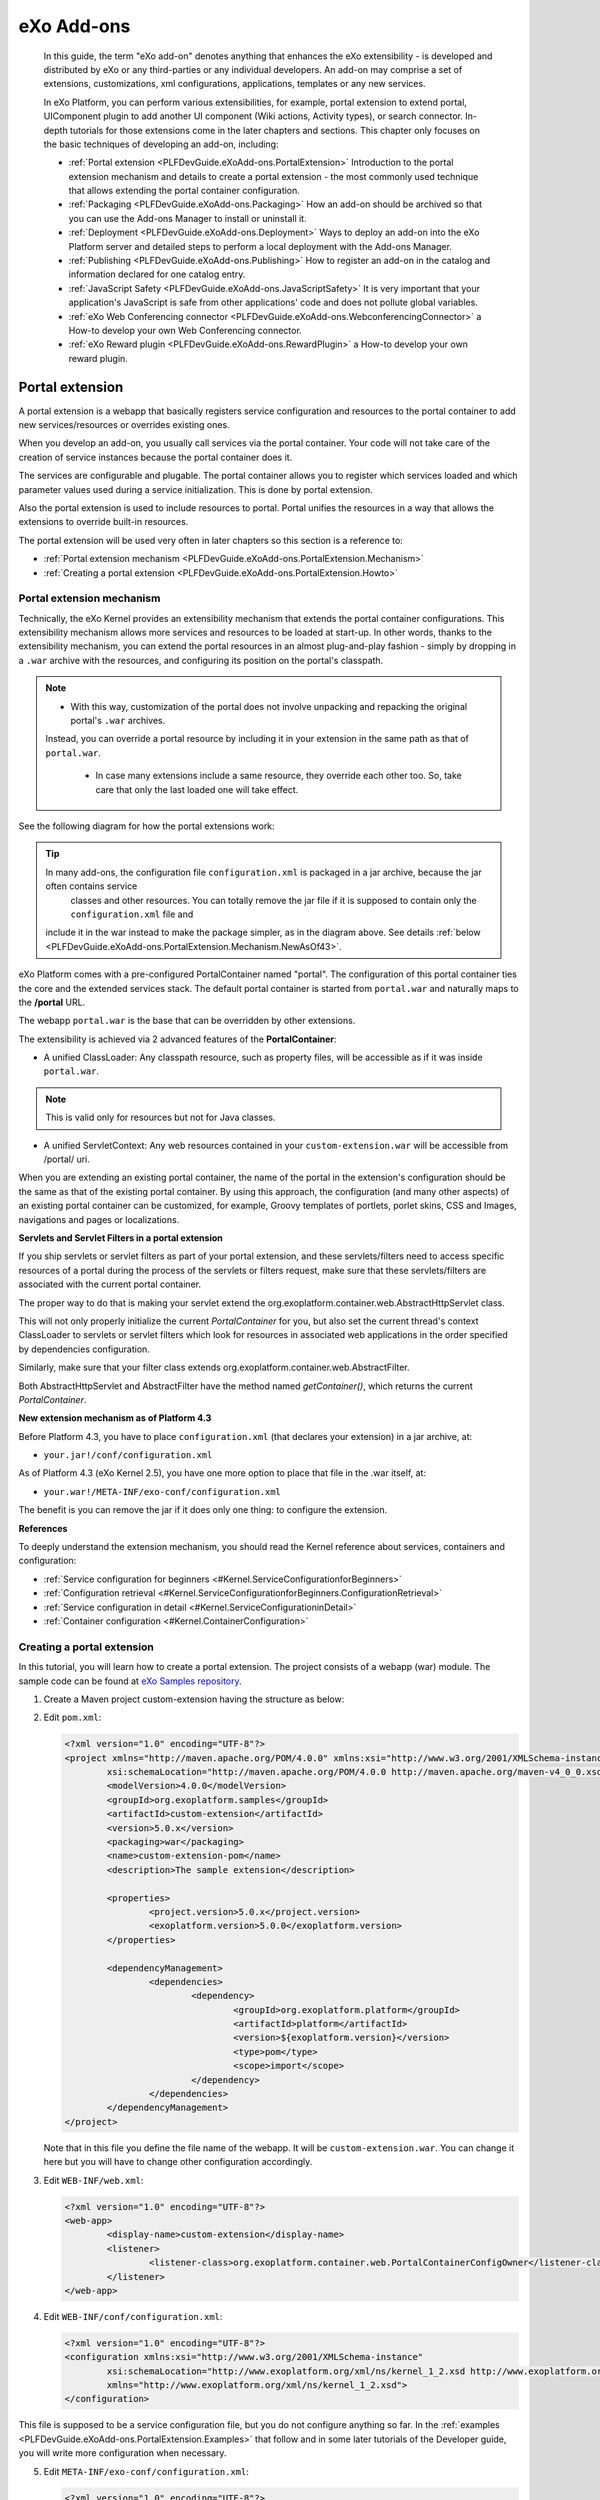 .. _Dev_eXo_Addons:

############
eXo Add-ons
############

    In this guide, the term "eXo add-on" denotes anything that enhances
    the eXo extensibility - is developed and distributed by eXo or any
    third-parties or any individual developers. An add-on may comprise a
    set of extensions, customizations, xml configurations, applications,
    templates or any new services.

    In eXo Platform, you can perform various extensibilities, for example,
    portal extension to extend portal, UIComponent plugin to add another
    UI component (Wiki actions, Activity types), or search connector.
    In-depth tutorials for those extensions come in the later chapters
    and sections. This chapter only focuses on the basic techniques of
    developing an add-on, including:

    -  :ref:`Portal extension <PLFDevGuide.eXoAdd-ons.PortalExtension>`
       Introduction to the portal extension mechanism and details to
       create a portal extension - the most commonly used technique that
       allows extending the portal container configuration.

    -  :ref:`Packaging <PLFDevGuide.eXoAdd-ons.Packaging>`
       How an add-on should be archived so that you can use the Add-ons
       Manager to install or uninstall it.

    -  :ref:`Deployment <PLFDevGuide.eXoAdd-ons.Deployment>`
       Ways to deploy an add-on into the eXo Platform server and detailed
       steps to perform a local deployment with the Add-ons Manager.

    -  :ref:`Publishing <PLFDevGuide.eXoAdd-ons.Publishing>`
       How to register an add-on in the catalog and information declared
       for one catalog entry.

    -  :ref:`JavaScript Safety <PLFDevGuide.eXoAdd-ons.JavaScriptSafety>`
       It is very important that your application's JavaScript is safe
       from other applications' code and does not pollute global
       variables.
       
    -  :ref:`eXo Web Conferencing connector <PLFDevGuide.eXoAdd-ons.WebconferencingConnector>`
       a How-to develop your own Web Conferencing connector.

    -  :ref:`eXo Reward plugin <PLFDevGuide.eXoAdd-ons.RewardPlugin>`
       a How-to develop your own reward plugin.


.. _PLFDevGuide.eXoAdd-ons.PortalExtension:

================
Portal extension
================

A portal extension is a webapp that basically registers service
configuration and resources to the portal container to add new
services/resources or overrides existing ones.

When you develop an add-on, you usually call services via the portal
container. Your code will not take care of the creation of service
instances because the portal container does it.

The services are configurable and plugable. The portal container allows
you to register which services loaded and which parameter values used
during a service initialization. This is done by portal extension.

Also the portal extension is used to include resources to portal. Portal
unifies the resources in a way that allows the extensions to override
built-in resources.

The portal extension will be used very often in later chapters so this
section is a reference to:

-  :ref:`Portal extension mechanism <PLFDevGuide.eXoAdd-ons.PortalExtension.Mechanism>`

-  :ref:`Creating a portal extension <PLFDevGuide.eXoAdd-ons.PortalExtension.Howto>`

.. _PLFDevGuide.eXoAdd-ons.PortalExtension.Mechanism:

Portal extension mechanism
~~~~~~~~~~~~~~~~~~~~~~~~~~~~

Technically, the eXo Kernel provides an extensibility mechanism that
extends the portal container configurations. This extensibility
mechanism allows more services and resources to be loaded at start-up.
In other words, thanks to the extensibility mechanism, you can extend
the portal resources in an almost plug-and-play fashion - simply by
dropping in a ``.war`` archive with the resources, and configuring its
position on the portal's classpath.

.. note:: -  With this way, customization of the portal does not involve unpacking and repacking the original portal's ``.war`` archives.
             Instead, you can override a portal resource by including it in your extension in the same path as that of ``portal.war``.

		  -  In case many extensions include a same resource, they override each other too. So, take care that only the last loaded one will take effect.


See the following diagram for how the portal extensions work:

|image0|

.. tip:: In many add-ons, the configuration file ``configuration.xml`` is packaged in a jar archive, because the jar often contains service
		 classes and other resources. You can totally remove the jar file if it is supposed to contain only the ``configuration.xml`` file and
         include it in the war instead to make the package simpler, as in the diagram above. See details :ref:`below <PLFDevGuide.eXoAdd-ons.PortalExtension.Mechanism.NewAsOf43>`.

eXo Platform comes with a pre-configured PortalContainer named "portal". The
configuration of this portal container ties the core and the extended
services stack. The default portal container is started from
``portal.war`` and naturally maps to the **/portal** URL.

The webapp ``portal.war`` is the base that can be overridden by other
extensions.

The extensibility is achieved via 2 advanced features of the
**PortalContainer**:

-  A unified ClassLoader: Any classpath resource, such as property
   files, will be accessible as if it was inside ``portal.war``.

.. note:: This is valid only for resources but not for Java classes.

-  A unified ServletContext: Any web resources contained in your
   ``custom-extension.war`` will be accessible from /portal/ uri.

When you are extending an existing portal container, the name of the
portal in the extension's configuration should be the same as that of
the existing portal container. By using this approach, the configuration
(and many other aspects) of an existing portal container can be
customized, for example, Groovy templates of portlets, porlet skins, CSS
and Images, navigations and pages or localizations.

**Servlets and Servlet Filters in a portal extension**

If you ship servlets or servlet filters as part of your portal
extension, and these servlets/filters need to access specific resources
of a portal during the process of the servlets or filters request, make
sure that these servlets/filters are associated with the current portal
container.

The proper way to do that is making your servlet extend the
org.exoplatform.container.web.AbstractHttpServlet class.

This will not only properly initialize the current *PortalContainer* for
you, but also set the current thread's context ClassLoader to servlets
or servlet filters which look for resources in associated web
applications in the order specified by dependencies configuration.

Similarly, make sure that your filter class extends
org.exoplatform.container.web.AbstractFilter.

Both AbstractHttpServlet and AbstractFilter have the method named
*getContainer()*, which returns the current *PortalContainer*.

.. _PLFDevGuide.eXoAdd-ons.PortalExtension.Mechanism.NewAsOf43:

**New extension mechanism as of Platform 4.3**

Before Platform 4.3, you have to place ``configuration.xml`` (that
declares your extension) in a jar archive, at:

-  ``your.jar!/conf/configuration.xml``

As of Platform 4.3 (eXo Kernel 2.5), you have one more option to place
that file in the .war itself, at:

-  ``your.war!/META-INF/exo-conf/configuration.xml``

The benefit is you can remove the jar if it does only one thing: to
configure the extension.

**References**

To deeply understand the extension mechanism, you should read the Kernel
reference about services, containers and configuration:

-  :ref:`Service configuration for beginners <#Kernel.ServiceConfigurationforBeginners>`

-  :ref:`Configuration retrieval <#Kernel.ServiceConfigurationforBeginners.ConfigurationRetrieval>`

-  :ref:`Service configuration in detail <#Kernel.ServiceConfigurationinDetail>`

-  :ref:`Container configuration <#Kernel.ContainerConfiguration>`

.. _PLFDevGuide.eXoAdd-ons.PortalExtension.Howto:

Creating a portal extension
~~~~~~~~~~~~~~~~~~~~~~~~~~~~

In this tutorial, you will learn how to create a portal extension. The
project consists of a webapp (war) module. The sample code can be found
at `eXo Samples repository <https://github.com/exo-samples/docs-samples/tree/master/custom-extension>`__.

1. Create a Maven project custom-extension having the structure as below:

   |image1|

2. Edit ``pom.xml``:

   .. code:: xml

		<?xml version="1.0" encoding="UTF-8"?>
		<project xmlns="http://maven.apache.org/POM/4.0.0" xmlns:xsi="http://www.w3.org/2001/XMLSchema-instance"
			xsi:schemaLocation="http://maven.apache.org/POM/4.0.0 http://maven.apache.org/maven-v4_0_0.xsd">
			<modelVersion>4.0.0</modelVersion>
			<groupId>org.exoplatform.samples</groupId>
			<artifactId>custom-extension</artifactId>
			<version>5.0.x</version>
			<packaging>war</packaging>
			<name>custom-extension-pom</name>
			<description>The sample extension</description>

			<properties>
				<project.version>5.0.x</project.version>
				<exoplatform.version>5.0.0</exoplatform.version>
			</properties>

			<dependencyManagement>
				<dependencies>
					<dependency>
						<groupId>org.exoplatform.platform</groupId>
						<artifactId>platform</artifactId>
						<version>${exoplatform.version}</version>
						<type>pom</type>
						<scope>import</scope>
					</dependency>
				</dependencies>
			</dependencyManagement>
		</project>
		

   Note that in this file you define the file name of the webapp. It 
   will be ``custom-extension.war``. You can change it here but you will 
   have to change other configuration accordingly.

3. Edit ``WEB-INF/web.xml``:

   .. code:: xml

		<?xml version="1.0" encoding="UTF-8"?>
		<web-app>
			<display-name>custom-extension</display-name>
			<listener>
				<listener-class>org.exoplatform.container.web.PortalContainerConfigOwner</listener-class>
			</listener>
		</web-app>

4. Edit ``WEB-INF/conf/configuration.xml``:

   .. code:: xml

		<?xml version="1.0" encoding="UTF-8"?>
		<configuration xmlns:xsi="http://www.w3.org/2001/XMLSchema-instance" 
			xsi:schemaLocation="http://www.exoplatform.org/xml/ns/kernel_1_2.xsd http://www.exoplatform.org/xml/ns/kernel_1_2.xsd"
			xmlns="http://www.exoplatform.org/xml/ns/kernel_1_2.xsd">
		</configuration>

This file is supposed to be a service configuration file, but you do not
configure anything so far. In the :ref:`examples <PLFDevGuide.eXoAdd-ons.PortalExtension.Examples>` 
that follow and in some later tutorials of the Developer guide, you will
write more configuration when necessary.

5. Edit ``META-INF/exo-conf/configuration.xml``:

   .. code:: xml

		<?xml version="1.0" encoding="UTF-8"?>
		<configuration xmlns:xsi="http://www.w3.org/2001/XMLSchema-instance" xsi:schemaLocation="http://www.exoplatform.org/xml/ns/kernel_1_2.xsd http://www.exoplatform.org/xml/ns/kernel_1_2.xsd"
		  xmlns="http://www.exoplatform.org/xml/ns/kernel_1_2.xsd">

		  <external-component-plugins>
			<target-component>org.exoplatform.container.definition.PortalContainerConfig</target-component>
			<component-plugin>
			  <name>Change PortalContainer Definitions</name>
			  <set-method>registerChangePlugin</set-method>
			  <type>org.exoplatform.container.definition.PortalContainerDefinitionChangePlugin</type>
			  <priority>101</priority>
			  <init-params>
				<value-param>
				  <name>apply.default</name>
				  <value>true</value>
				</value-param>
				<object-param>
				  <name>change</name>
				  <object type="org.exoplatform.container.definition.PortalContainerDefinitionChange$AddDependencies">
					<field name="dependencies">
					  <collection type="java.util.ArrayList">
						<value>
						  <string>custom-extension</string>
						</value>
					  </collection>
					</field>
				  </object>
				</object-param>     
			  </init-params>
			</component-plugin>
		  </external-component-plugins>

		</configuration>

   -  ``priority``: Should be set to a value upper than 100 to override 
      the extension platform-extension.war.

   -  ``dependencies``: a collection of portal extensions. Here it is 
      only custom-extension.

   -  ``custom-extension``: it is thee file name of the .war and the
      **display-name** you configure in ``web.xml`` should match each
      other.

6. Build the project with ``mvn clean install`` command. You will have a
   war named ``custom-extension.war``\ in */target/* folder.

.. _DeployExtension:

Deployment
-----------

To deploy this simple portal extension in case you do not use Add-ons
Manager:

**For Tomcat:**

1. Copy ``custom-extension.war`` to the ``$PLATFORM_TOMCAT_HOME/webapps/``
   directory.

2. Restart the server.

.. _Jboss-deployment:

**For JBoss:**

1. Add new ``WEB-INF/jboss-deployment-structure.xml`` file to 
   ``custom-extension.war`` with the following content:

   .. code:: xml

		<jboss-deployment-structure xmlns="urn:jboss:deployment-structure:1.2">
			<deployment>
				<dependencies>
					<module name="deployment.platform.ear" export="true"/>
				</dependencies>
			</deployment>
		</jboss-deployment-structure>

2. Add ``custom-extension.war`` to
   ``$PLATFORM_JBOSS_HOME/standalone/deployments/`` platform.ear 
   directory.

3. Restart the server.

.. _AddonsManagerCompliance:

Add-ons Manager compliance
---------------------------

In case you want to make your portal extension a standard add-on so that
users can install it using eXo Add-ons Manager, the packaging will be
different. The section :ref:`Packaging <PLFDevGuide.eXoAdd-ons.Packaging>`
shows you how.

The Add-ons Manager deploys the extension in the same way for Tomcat.
For JBoss, it uses another method to deploy the .war. Here are the
details:

-  The file ``jboss-deployment-structure.xml`` is not required.

-  The .war is deployed into
   ``$PLATFORM_JBOSS_HOME/standalone/deployments/platform.ear``.

-  The Add-ons Manager will edit the
   ``$PLATFORM_JBOSS_HOME/standalone/deployments/platform.ear/META-INF/application.xml``
   to add a module as follows:

   .. code:: xml

       <application>
           ...
           <!-- Your custom-extension should be added before starter module. -->
           <module>
               <web>
                   <web-uri>custom-extension.war</web-uri>
                   <context-root>custom-extension</context-root>
               </web>
           </module>
           ...
           <module>
               <web>
                   <web-uri>exo.portal.starter.war.war</web-uri>
                   <context-root>starter</context-root>
               </web>
           </module>
       </application>

.. _PLFDevGuide.eXoAdd-ons.PortalExtension.Examples:

Portal extension by examples
~~~~~~~~~~~~~~~~~~~~~~~~~~~~~~

**Registering your service to portal container**

A service (also called component) can be any Java class. At minimum you
write an empty interface, and an implementation with a constructor.

.. code:: java

    public interface MyService {
      ...
    }

.. code:: java

    public class MyServiceImpl implements MyService {
      ...
      public MyServiceImpl() throws Exception {
        ...
      }
    }

In your ``custom-extension.war!/WEB-INF/conf/portal/configuration.xml``:

.. code:: xml

    <configuration>
        <component>
            <key>acme.com.services.MyService</key>
            <type>acme.com.services.MyServiceImpl</type>
        </component>
    </configuration>

Then to access the service:

.. code:: java

    MyService service = (MyService) PortalContainer.getInstance().getComponentInstanceOfType(MyService.class)

You should learn more about service, initial parameter and plugin and
all about service configuration in :ref:`Service configuration for beginners <#Kernel.ServiceConfigurationforBeginners>` 
and :ref:`Service configuration in details <#Kernel.ServiceConfigurationinDetail>`.

**Adding a supported language**

The service org.exoplatform.services.resources.LocaleConfigService is
responsible for adding supported languages. The service is configured to
read a list of locales from a file:

.. code:: xml

    <component>
        <key>org.exoplatform.services.resources.LocaleConfigService</key>
        <type>org.exoplatform.services.resources.impl.LocaleConfigServiceImpl</type>
        <init-params>
            <value-param>
                <name>locale.config.file</name>
                <value>war:/conf/common/locales-config.xml</value>
            </value-param>
        </init-params>
    </component>

So by default it is ``portal.war!/conf/common/locales-config.xml``.

To add a locale you want, include a modified copy of this file in your
extension: ``custom-extension.war!/conf/common/locales-config.xml``.

Of course the language support involves translating lots of resources.
For now you just add a locale like *ve (for Venda)*, so a user can
choose it in the list of language options, but no resource would be
found for Venda, then the default language will be used.

.. code:: xml

    <locales-config>
        ...
        <locale-config>
            <locale>ve</locale>
            <output-encoding>UTF-8</output-encoding>
            <input-encoding>UTF-8</input-encoding>
            <description>Venda</description>
        </locale-config>
        ...
    </locales-config>

**Overriding the Login page**

The LoginServlet dispatches the login request to ``login.jsp``:

.. code:: java

    getServletContext().getRequestDispatcher("/login/jsp/login.jsp").include(req, resp);

This login page is firstly defined in portal webapp but then is
overridden by platform-extension. In other words, you can find the login
page at:

-  ``portal.war!/login/jsp/login.jsp``

   |image2|

-  ``platform-extension.war!/login/jsp/login.jsp``

   |image3|

You can override it once again in your portal extension, for example
``custom-extension.war!/login/jsp/login.jsp``.

**Overriding shared layout**

The shared layout is applied for all pages of a portal. You can override
this resource by including it in your extension
``custom-extension.war!/WEB-INF/conf/portal/portal/sharedlayout.xml``.

Some of customizations you can do with shared layout:

-  Remove a built-in portlet from the top navigation bar (for example,
   the "Help" link).

-  Adding your portlet here so that all your pages will have that
   portlet.

See :ref:`Customizing a shared layout <#PLFDevGuide.Site.LookAndFeel.CustomizingSiteSkin.Sharedlayout>`
for more instructions.

.. _PLFDevGuide.eXoAdd-ons.Packaging:

=========
Packaging
=========

The Add-ons Manager defines a standard approach of packaging,
installing/uninstalling and updating add-ons. To comply with it, you
need to compress JARs, WARs and other files into a zip archive:

::

    foo-addon-X.Y.Z.zip/
    |__ foo-addon.jar
    |__ somelib.jar
    |__ foo-portlets.war
    |__ foo-extension.war
    |__ foo
        |__ foo.conf
    |__ README

When installing an add-on, the Add-ons Manager copies files from the
add-on archive into PRODUCT, as follows:

-  JARs: ``$PLATFORM_TOMCAT_HOME/lib/`` (Tomcat), or
   ``$PLATFORM_JBOSS_HOME/standalone/deployments/platform.ear/lib/``
   (JBoss).

-  WARs: ``$PLATFORM_TOMCAT_HOME/webapps/`` (Tomcat), or
   ``$PLATFORM_JBOSS/HOME/standalone/deployments/platform.ear/``
   (JBoss).

-  Other files and folders located at the root of the zip archive will
   be copied to the home directory of the PRODUCT server.

-  An ASCII file named ``README`` may be placed at the root of the
   archive. This file is never installed. Instead, it is displayed in
   the console after a successful installation.

**Packaging sample**

You can use `Maven assembly plugin <http://maven.apache.org/plugins/maven-assembly-plugin/>`__
to package your add-on project.

See the sample at `eXo Samples Repository <https://github.com/exo-samples/docs-samples/tree/4.3.x/addon-packaging-template>`__.
Notice two files:

In ``packaging/pom.xml``:

.. code:: xml

    <build>
        <finalName>${project.artifactId}-${project.version}</finalName>
        <plugins>
            <plugin>
                <groupId>org.apache.maven.plugins</groupId>
                <artifactId>maven-assembly-plugin</artifactId>
                <executions>
                    <execution>
                        <id>package-extension</id>
                        <phase>package</phase>
                        <goals>
                            <goal>single</goal>
                        </goals>
                        <configuration>
                            <finalName>${project.artifactId}-${project.version}</finalName>
                            <appendAssemblyId>false</appendAssemblyId>
                            <descriptors>
                                <descriptor>src/main/assemblies/packaging.xml</descriptor>
                            </descriptors>
                        </configuration>
                    </execution>
                </executions>
            </plugin>
        </plugins>
    </build>

In ``packaging/src/main/assemblies/packaging.xml``:

.. code:: xml

    <assembly xmlns="http://maven.apache.org/plugins/maven-assembly-plugin/assembly/1.1.2" 
        xmlns:xsi="http://www.w3.org/2001/XMLSchema-instance"
        xsi:schemaLocation="http://maven.apache.org/plugins/maven-assembly-plugin/assembly/1.1.2 http://maven.apache.org/xsd/assembly-1.1.2.xsd">
        <id>addon-packaging-template</id>
        <formats>
            <format>zip</format>
        </formats>
        <includeBaseDirectory>false</includeBaseDirectory>
        <dependencySets>
            <dependencySet>
                <useProjectArtifact>false</useProjectArtifact>
                <outputDirectory>/</outputDirectory>
                <outputFileNameMapping>${artifact.artifactId}${dashClassifier?}.${artifact.extension}</outputFileNameMapping>
                <includes>
                    <include>org.exoplatform.samples:addon-template-webapp</include>
                    <include>org.exoplatform.samples:addon-template-lib</include>
                </includes>
            </dependencySet>
        </dependencySets>
    </assembly>


.. _PLFDevGuide.eXoAdd-ons.Deployment:

==========
Deployment
==========

There are 2 ways to deploy an add-on:

-  Manually install WARs and JARs and other files into the ``webapps``,
   ``lib`` folders and the corresponding directories of eXo Platform.

-  Use the Add-ons Manager - the standard way to install, uninstall, and
   update add-ons in eXo Platform. In this way, you will avoid the manual
   registration that might cause errors. The Add-on Manager allows you
   to simplify your add-ons management in both Tomcat and JBoss EAP by
   copying all JARs and WARs in one step and uninstalling them without
   searching in the ``lib`` directory (more than 400 jars) and in the
   ``webapps`` directory (more than 50 wars).

When using the Add-ons Manager,you can:

-  Deploy an add-on from the eXo Add-ons repository, as detailed in
   :ref:`Administrator Guide - Installing/Uninstalling add-ons <AddonsManagement.InstallingUninstalling>`.
   However, to follow in this way, the add-on should be first registered
   and validated by eXo administrators.

-  Deploying a local add-on, as below.

**Deploying a local add-on**

Let's say you want to deploy your add-on archived as
**my-addon-1.0.x-SNAPSHOT.zip**, do as follows:

1. Create a local catalog named ``local.json`` under ``$PLATFORM_HOME/addons/`` 
   with the minimal content. This local catalog will be merged with the 
   central one at runtime. 

   .. code:: xml

		[
		 {
		   "id": "exo-my-addon",
		   "version": "1.0.x-SNAPSHOT",
		   "name": "My Add-on",
		   "description": "Example of my add-on",
		   "downloadUrl": "file://D:/java/exo-working/PLATFORM_versions/my-addon-1.0.x-SNAPSHOT.zip",
		   "vendor": "eXo platform",
		   "license": "LGPLv3",
		   "supportedDistributions": ["community","enterprise"],
		   "supportedApplicationServers": ["tomcat","jboss"]
		 }
		]

2. Install your own add-on with the script:

   ::

		addon(.bat) --install exo-my-addon:1.0.x-SNAPSHOT

   |image4|

Now you will see your own add-on zip file in
``$PLATFORM_HOME/addons/archives``.


.. _PLFDevGuide.eXoAdd-ons.Publishing:

==========
Publishing
==========

**Registering an add-on in the centralized catalog**

If you wish to share your add-on publicly, simply click
`here <http://community.exoplatform.com/portal/intranet/create-addon>`__
to tell eXo team about your add-on (you must sign in to access the
page). The team will review it and possibly add it into `our eXo
centralized catalog <http://www.exoplatform.com/addons/catalog>`__, so
that it can be accessed by any eXo instance.

|image5|

**Using your customized catalog**

The Add-ons Manager relies on catalogs containing metadata of the
add-ons. By default, a remote catalog is downloaded from
http://www.exoplatform.com/addons/catalog. You can use your own catalog
by adding the ``--catalog=$URL`` option (where $URL is the alternative
location for the catalog) to the addon commands.

The remote catalog is cached locally and each catalog URL has a separate
cache. When you create a local catalog
(``$PLATFORM_HOME/addons/local.json``) that defines the catalog entries
for your own add-ons, it will be merged with the remote catalog at
runtime. If you add the ``--offline`` option when installing the add-on,
only the local and cached remote catalogs (if any) are used.

.. note:: -  If a version of an add-on is duplicated between the remote and local catalogs, the remote one is used.

		  -  If there are some duplicated versions in the same catalog, the first one is used.


To write your own (local or remote) catalog, you can learn the default
catalog (linked above) that is a
`JSON <http://www.w3schools.com/json/json_syntax.asp>`__ file.

Each catalog entry is a version of an add-on. Here is an entry sample:

.. code:: xml

    {
        "id": "exo-video-calls",
        "version": "1.1.0",
        "unstable": false,
        "name": "eXo Video Calls",
        "description": "Add video call capabilities to your eXo Platform intranet",
        "releaseDate": "2015-05-13T22:00:00.000Z",
        "sourceUrl": "https://github.com/exo-addons/weemo-extension",
        "downloadUrl": "http://storage.exoplatform.org/public/Addons/exo-video-calls/weemo-extension-pkg-1.1.0.zip",
        "vendor": "eXo",
        "license": "LGPLv3",
        "licenseUrl": "https://www.gnu.org/licenses/lgpl-3.0.txt",
        "mustAcceptLicense": false,
        "supportedDistributions": "community,enterprise",
        "supportedApplicationServers": "tomcat,jboss",
        "compatibility": "[4.2.0,)"
    },

The following table explains the json keys (\* means mandatory):

+---------------------------+------------------------------------------------+
| ``id`` (\*)               | Id and version is used to identify an add-on   |
|                           | (use id:version pattern in commands).          |
|                           | Duplicated entries are treated as said above.  |
+---------------------------+------------------------------------------------+
| ``version`` (\*)          | Version string of the add-on.                  |
+---------------------------+------------------------------------------------+
| ``unstable``              | This is "false" by default. Set it to "true"   |
|                           | to warn of an unstable version (unstable       |
|                           | versions are not listed unless ``--unstable``  |
|                           | is used).                                      |
+---------------------------+------------------------------------------------+
| ``name`` (\*)             | The display name of the add-on.                |
+---------------------------+------------------------------------------------+
| ``description``           | The brief description of the add-on.           |
+---------------------------+------------------------------------------------+
| ``releaseDate``           | The release date of the add-on (Date format:   |
|                           | YYYY-MM-DD).                                   |
+---------------------------+------------------------------------------------+
| ``sourceUrl``             | The URL where to find the source of the        |
|                           | add-on.                                        |
+---------------------------+------------------------------------------------+
| ``downloadUrl`` (\*)      | Where to download the package. Use *http://*   |
|                           | for a remote add-on or *file://* for a local   |
|                           | add-on.                                        |
+---------------------------+------------------------------------------------+
| ``vendor`` (\*)           | The vendor name of the add-on (for example,    |
|                           | PRODUCT).                                      |
+---------------------------+------------------------------------------------+
| ``license`` (\*)          | The license of the add-on (for example,        |
|                           | LGPLv3).                                       |
+---------------------------+------------------------------------------------+
| ``licenseUrl``            | The URL containing an ASCII version of the     |
|                           | license to be displayed by the CLI.            |
+---------------------------+------------------------------------------------+
| ``mustAcceptLicense``     | "True" means it requires the user to           |
|                           | explicitly accept the license terms before     |
|                           | installation. This is set to "false" by        |
|                           | default.                                       |
+---------------------------+------------------------------------------------+
| ``supportedDistributions` | The eXo Platform distributions that support    |
| `                         | the add-on (for example, Community, Enterprise |
| (\*)                      | - should be lowercase, comma-separated).       |
+---------------------------+------------------------------------------------+
| ``supportedApplicationSer | The application servers that support the       |
| vers``                    | add-on (for example, Tomcat, JBoss - should be |
| (\*)                      | lowercase, comma-separated).                   |
+---------------------------+------------------------------------------------+
| ``compatibility``         | The version range (in Maven version range      |
|                           | format) that the add-on is compatible. No      |
|                           | compatibility check is performed if this is    |
|                           | absent.                                        |
+---------------------------+------------------------------------------------+
| ``screenshotUrl``         | The HTTP URL pointing to a screenshot of the   |
|                           | add-on.                                        |
+---------------------------+------------------------------------------------+
| ``thumbnailUrl``          | The HTTP URL pointing to a thumbnail of the    |
|                           | add-on.                                        |
+---------------------------+------------------------------------------------+
| ``documentationUrl``      | The HTTP URL pointing to a documentation of    |
|                           | the add-on.                                    |
+---------------------------+------------------------------------------------+
| ``author``                | The author of the add-on.                      |
+---------------------------+------------------------------------------------+
| ``authorEmail``           | The email address of the author.               |
+---------------------------+------------------------------------------------+


.. _PLFDevGuide.eXoAdd-ons.JavaScriptSafety:

=================
JavaScript Safety
=================

As your application - typically a portlet - is deployed in pages that
contain other applications, it is very important that your JavaScript
code is safe from other code, and vice versa, does not harm global
variables.

Here are some tips to write your JavaScript code safely:

-  Follow GMD module patterns as much as possible.

-  Avoid to write inline scripts if possible. Avoid to include libraries
   externally (in script tag) if possible.

-  When using JQuery, use the built-in shared module "jquery" if
   possible. Use GMD adapter configuration if you need other JQuery
   versions and extensions.

It is strongly recommended you follow these tutorials:

-  :ref:`Adding JavaScript to a portlet <#PLFDevGuide.DevelopingApplications.DevelopingPortlet.JavaScript>`
   - a quick tutorial with code sample.

-  :ref:`Developing JavaScript <#PLFDevGuide.JavaScript>` - the complete
   guideline to module pattern and GMD.

.. _PLFDevGuide.eXoAdd-ons.WebconferencingConnector:

==============================
eXo Web Conferencing connector
==============================

eXo Web Conferencing add-on enables you to plug-in and manage any Web
Conferencing solution in eXo Platform. You can use eXo Web Conferencing core
to develop your own connector which will implement the call provider you
need to embed in eXo Platform.

In this section, we will introduce the architecture of eXo Web
Conferencing add-on and how to develop a custom connector allowing you
to embed a call provider in eXo Platform.

.. _WebConfConnectorArchitecture:

Architecture
~~~~~~~~~~~~~

The following diagram shows the different parts involved to perform a
Web Conferencing call.

|image6|

**eXo Web Conferencing core**

The eXo Web Conferencing core component is responsible for:

-  Declaring the provider connector.

-  Adding call buttons in eXo Platform different pages.

-  Exchanging call data and notifying call parties about the status.

-  Saving the call state and linking between group calls.

-  Administrating eXo Web Conferencing: enable/disable a provider,
   managing the settings via the UI.

The provider connector component is responsible for:

-  Building a call button UI.

-  Running a call from the UI interface.

-  Establishing the connection flow in a call and updating the call
   state.

-  Handling incoming calls.

-  Administrating settings via UI.

.. _HowToDevelopConnector:

Develop your own call connector
~~~~~~~~~~~~~~~~~~~~~~~~~~~~~~~~

eXo Web Conferencing add-on is a portal extension installed by default
in eXo Platform. A call connector is also a portal extension which uses
the eXo Web Conferencing core.

The connector should provide an implementation of its call button which
is added by the Web Conferencing core in users profiles, spaces and chat
rooms.

The connector implementation consists of a server code and a client
application with user interface to run calls.

To implement your own connector follow this procedure:

1. **Create the connector project** respecting the developement 
   environment described :ref:`here <PLFDevGuide.GettingStarted.SettingDevelopmentEnvironment>`.

   We recommend you to clone our `template project <https://github.com/exo-addons/web-conferencing/tree/develop/template>`__
   as it contains maven modules with eXo Web Conferencing dependencies 
   and packaging. You should make your customizations on it: rename 
   package, classes and variables and if needed include third-party 
   libraries that your connector may use.

2. **Implement Java Service Provider Interface (SPI)**: It is the java
   class of your call provider which should extend the ``CallProvider``
   class.

   Here is a java code snippet which represents the skeleton of the Java
   SPI class:

   .. code:: java

		 package org.exoplatform.webconferencing.myconnector;

		/**
		 * My Connector provider implementation.
		 */
		public class MyConnectorProvider extends CallProvider {
		  
		  /**
		   * Instantiates a new My Call provider.
		   *
		   * @param params the params (from configuration.xml)
		   * @throws ConfigurationException the configuration exception
		   */
		  public MyConnectorProvider(InitParams params) throws ConfigurationException {
			super(params);
		  }

		  /**
		   * {@inheritDoc}
		   */
		  @Override
		  public String getType() {
			return TYPE;
		  }

		  /**
		   * {@inheritDoc}
		   */
		  @Override
		  public String[] getSupportedTypes() {
			return new String[] { getType() };
		  }

		  /**
		   * {@inheritDoc}
		   */
		  @Override
		  public String getTitle() {
			return TITLE;
		  }
		}  
        

3. :ref:`Create a portlet <#PLFDevGuide.DevelopingApplications.DevelopingPortlet>` 
   which will be responsible of loading and intializing your call 
   provider in the eXo Platform UI.

   .. code:: java

		  public class MyConnectorPortlet extends GenericPortlet {
			/**
			 * {@inheritDoc}
			 */
			@Override
			public void init() throws PortletException {
			  // Get eXo container and Web Conferencing service once per portlet initialization
			  ExoContainer container = ExoContainerContext.getCurrentContainer();
			  this.webConferencing = container.getComponentInstanceOfType(WebConferencingService.class);
			  try {
				this.provider = (MyConnectorProvider) webConferencing.getProvider(MyConnectorProvider.TYPE);
			  } catch (ClassCastException e) {
				LOG.error("Provider " + MyConnectorProvider.TYPE + " isn't an instance of " + MyConnectorProvider.class.getName(), e);
			  }
			}

			/**
			 * {@inheritDoc}
			 */
			@Override
			protected void doView(final RenderRequest request, final RenderResponse response) throws PortletException, IOException {
			  if (this.provider != null) {
				try {
				  JavascriptManager js = ((WebuiRequestContext) WebuiRequestContext.getCurrentInstance()).getJavascriptManager();
				  // first load Web Conferencing itself,
				  js.require("SHARED/webConferencing", "webConferencing")
					// load our connector module to myProvider variable
					.require("SHARED/webConferencing_myconnector", "myProvider")
					// check if the variable contains an object to ensure the provider was loaded successfully
					.addScripts("if (myProvider) { "
						// then add an instance of the provider to the Web Conferencing client
						+ "webConferencing.addProvider(myProvider); "
						// and force Web Conferencing client update (to update call buttons and related stuff)
						+ "webConferencing.update(); " + "}");
				} catch (Exception e) {
				  LOG.error("Error processing My Connector calls portlet for user " + request.getRemoteUser(), e);
				}
			  }
			}
		  }  
        

4. Configure your connector extension, your provider plugin and your
   portlet in ``META-INF/exo-conf/configuration.xml`` file.

**Extension connector configuration:**

.. code:: xml

     <external-component-plugins>
        <target-component>org.exoplatform.container.definition.PortalContainerConfig</target-component>
        <component-plugin>
          <name>Change PortalContainer Definitions</name>
          <set-method>registerChangePlugin</set-method>
          <type>org.exoplatform.container.definition.PortalContainerDefinitionChangePlugin</type>
          <init-params>
            <value-param>
              <name>apply.default</name>
              <value>true</value>
            </value-param>
            <object-param>
              <name>change</name>
              <object type="org.exoplatform.container.definition.PortalContainerDefinitionChange$AddDependenciesAfter">
                <field name="dependencies">
                  <collection type="java.util.ArrayList">
                    <value>
                      <string>myconnector</string>
                    </value>
                  </collection>
                </field>
                <field name="target">
                  <string>webconferencing</string>
                </field>
              </object>
            </object-param>
          </init-params>
        </component-plugin>
      </external-component-plugins>  
        

**Provider configuration:**

.. code:: xml

     <!-- Portal extension configuration for YOUR PROVIDER NAME -->
      <external-component-plugins>
        <target-component>org.exoplatform.webconferencing.WebConferencingService</target-component>
        <component-plugin>
          <name>add.callprovider</name>
          <set-method>addPlugin</set-method>
          <type>org.exoplatform.webconferencing.myconnector.MyConnectorProvider</type>
          <description>Call provider description here.</description>
          <init-params>
            <properties-param>
              <name>provider-configuration</name>
              <property name="my-apiKey" value="${webconferencing.myconnector.apiKey:myApiKey}" />
              <property name="my-clientId" value="${webconferencing.myconnector.clientId:myClientId}" />
              <property name="active" value="${webconferencing.myconnector.active:true}" />
            </properties-param>
          </init-params>
        </component-plugin>
      </external-component-plugins>  
        

The above configuration is also configurable through
:ref:`exo.properties <Configuration.ConfigurationOverview>` file as the 
following:

::

     ######### My Connector ###########
    webconferencing.myconnector.apiKey=myApiKey
    webconferencing.myconnector.clientId=myClientId
    webconferencing.myconnector.serviceUrl=https://mycall.acme.com/myconnector

        

**Provider portlet configuration:**

.. code:: xml

     <!-- Add My Connector portlet to portal pages with a toolbar -->
      <external-component-plugins>
        <target-component>org.exoplatform.commons.addons.AddOnService</target-component>
        <component-plugin>
          <name>addPlugin</name>
          <set-method>addPlugin</set-method>
          <type>org.exoplatform.commons.addons.AddOnPluginImpl</type>
          <description>add application Config</description>
          <init-params>
            <value-param>
              <name>priority</name>
              <value>10</value>
            </value-param>
            <value-param>
              <name>containerName</name>
              <value>middle-topNavigation-container</value>
            </value-param>
            <object-param>
              <name>MyConnectorPortlet</name>
              <description>My Connector portlet</description>
              <object type="org.exoplatform.portal.config.serialize.PortletApplication">
                <field name="state">
                  <object type="org.exoplatform.portal.config.model.TransientApplicationState">
                    <field name="contentId">
                      <string>myconnector/MyConnectorPortlet</string>
                    </field>
                  </object>
                </field>
              </object>
            </object-param>
          </init-params>
        </component-plugin>
      </external-component-plugins>  
      


.. _PLFDevGuide.eXoAdd-ons.RewardPlugin:

==============================
eXo Reward plugin
==============================

eXo Reward package is a set of addons used to reward employees of an enterprise of their professional effort.
The list of addons included are:

* `eXo Wallet <https://github.com/exoplatform/wallet>`__

* `eXo Kudos <https://github.com/exoplatform/kudos>`__

* `eXo Perk Store <https://github.com/exoplatform/perk-store>`__

Built-in reward plugins are:

* `Kudos reward plugin <https://github.com/exoplatform/wallet/blob/develop/wallet-reward-services/src/main/java/org/exoplatform/addon/wallet/reward/plugin/KudosRewardPlugin.java>`__

* `Gamification reward plugin <https://github.com/exoplatform/wallet/blob/develop/wallet-reward-services/src/main/java/org/exoplatform/addon/wallet/reward/plugin/GamificationRewardPlugin.java>`__

A reward plugin consist of collecting earned `points` for each user during a period of time.
When the Rewards package administrator will pay rewards to users for a period of time (each month for example),
the rewards plugins will be used to retrieve earned points for each user having a wallet.
The retrieved earned points will be used to compute amount of tokens to send to each user.

By example, the `Kudos reward plugin` is used to return the number of Kudos received by a user during a selected period of time.

In order to define a new Reward plugin, we will need:

* A java Class that extends `RewardPlugin <https://github.com/exoplatform/wallet/blob/develop/wallet-api/src/main/java/org/exoplatform/addon/wallet/reward/api/RewardPlugin.java>`__

   .. code:: java
   
      public class CustomRewardPlugin extends RewardPlugin {
        /**
         * Retrieves earned points for identities in a selected period of time
         * 
         * @param identityIds identity ids of wallets to consider in computation
         * @param startDateInSeconds start timestamp in seconds of reward period
         * @param endDateInSeconds end timestamp in seconds of reward period
         * @return a {@link Map} of identity ID with the sum of tokens to send as
         *         reward
         */
        public Map<Long, Double> gtEarnedPoints(Set<Long> identityIds, long startDateInSeconds, long endDateInSeconds) {
          // compute here earned points per identityId.
          // Hint: The user social profile can be retrieved using
          // org.exoplatform.social.core.manager.IdentityManager.getIdentity(String.valueOf(identityId), true)
          Map<Long, Double> result = ...
          return result;
        }
      }

* A :ref:`Portal extension <PLFDevGuide.eXoAdd-ons.PortalExtension>` configuration file:

   .. code:: xml

      <external-component-plugins>
        <target-component>org.exoplatform.addon.wallet.reward.service.RewardSettingsService</target-component>
        <component-plugin>
          <!-- Reward plugin name: must be unique  -->
          <name>custom</name>
          <set-method>registerPlugin</set-method>
          <!-- FQN of plugin class  -->
          <type>org.example.CustomRewardPlugin</type>
          <description>Custom reward plugin</description>
        </component-plugin>
      </external-component-plugins>

One you deployed your plugin, you will see it added in Reward administration UI:

|CustomRewardPlugin|

.. |image0| image:: images/portalextensionstructure.png
.. |image1| image:: images/addon/portal_extension.png
.. |image2| image:: images/login_page_portal.png
.. |image3| image:: images/login_page_plfextension.png
.. |image4| image:: images/install_my_own_addon.png
.. |image5| image:: images/addon_register_form.png
.. |image6| image:: images/webConferencing/architecture.png
.. |image6| image:: images/webConferencing/architecture.png
.. |CustomRewardPlugin| image:: images/rewards/wallet/CustomRewardPlugin.png  
